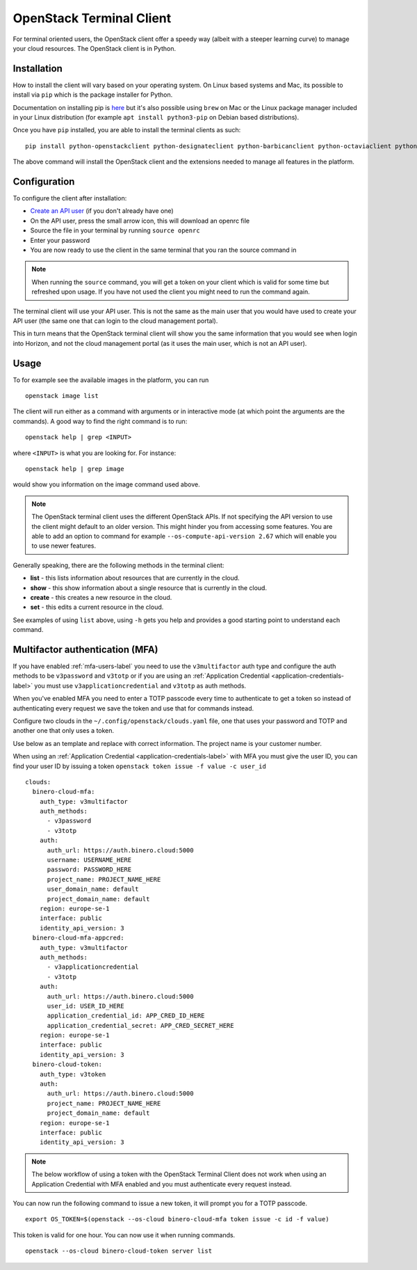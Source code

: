 =========================
OpenStack Terminal Client
=========================

For terminal oriented users, the OpenStack client offer a speedy way (albeit with a steeper
learning curve) to manage your cloud resources. The OpenStack client is in Python.

Installation
------------

How to install the client will vary based on your operating system. On Linux based systems
and Mac, its possible to install via ``pip`` which is the package installer for Python.

Documentation on installing pip is `here <https://pip.pypa.io/en/stable/installation/>`_ but
it's also possible using ``brew`` on Mac or the Linux package manager included in your Linux
distribution (for example ``apt install python3-pip`` on Debian based distributions).

Once you have ``pip`` installed, you are able to install the terminal clients as such: 

::

    pip install python-openstackclient python-designateclient python-barbicanclient python-octaviaclient python-swiftclient

The above command will install the OpenStack client and the extensions needed to manage all
features in the platform.

Configuration
-------------

To configure the client after installation:

- `Create an API user </getting-started/users.html#api-users>`_ (if you don't already have one)

- On the API user, press the small arrow icon, this will download an openrc file

- Source the file in your terminal by running ``source openrc``

- Enter your password

- You are now ready to use the client in the same terminal that you ran the source command in

.. note::

   When running the ``source`` command, you will get a token on your client which is valid for some time
   but refreshed upon usage. If you have not used the client you might need to run the command again.

The terminal client will use your API user. This is not the same as the main user that you would have
used to create your API user (the same one that can login to the cloud management portal).

This in turn means that the OpenStack terminal client will show you the same information that you would
see when login into Horizon, and not the cloud management portal (as it uses the main user,
which is not an API user).

Usage
-----

To for example see the available images in the platform, you can run

::

    openstack image list

The client will run either as a command with arguments or in interactive mode (at which point the
arguments are the commands). A good way to find the right command is to run:

::

    openstack help | grep <INPUT>

where ``<INPUT>`` is what you are looking for. For instance: 

::

    openstack help | grep image

would show you information on the image command used above.

.. note::

   The OpenStack terminal client uses the different OpenStack APIs. If not specifying the API version
   to use the client might default to an older version. This might hinder you from accessing some
   features. You are able to add an option to command for example ``--os-compute-api-version 2.67``
   which will enable you to use newer features.

Generally speaking, there are the following methods in the terminal client:

- **list** - this lists information about resources that are currently in the cloud.
- **show** - this show information about a single resource that is currently in the cloud.
- **create** - this creates a new resource in the cloud.
- **set** - this edits a current resource in the cloud.

See examples of using ``list`` above, using ``-h`` gets you help and provides a good starting
point to understand each command.

.. _mfa-terminal-label:

Multifactor authentication (MFA)
--------------------------------

If you have enabled :ref:`mfa-users-label` you need to use the ``v3multifactor`` auth type and configure
the auth methods to be ``v3password`` and ``v3totp`` or if you are using an
:ref:`Application Credential <application-credentials-label>` you must use ``v3applicationcredential``
and ``v3totp`` as auth methods.

When you've enabled MFA you need to enter a TOTP passcode every time to authenticate to get a token so
instead of authenticating every request we save the token and use that for commands instead.

Configure two clouds in the ``~/.config/openstack/clouds.yaml`` file, one that uses your password and
TOTP and another one that only uses a token.

Use below as an template and replace with correct information. The project name is your customer
number.

When using an :ref:`Application Credential <application-credentials-label>` with MFA you must give
the user ID, you can find your user ID by issuing a token ``openstack token issue -f value -c user_id``

::

  clouds:
    binero-cloud-mfa:
      auth_type: v3multifactor
      auth_methods:
        - v3password
        - v3totp
      auth:
        auth_url: https://auth.binero.cloud:5000
        username: USERNAME_HERE
        password: PASSWORD_HERE
        project_name: PROJECT_NAME_HERE
        user_domain_name: default
        project_domain_name: default
      region: europe-se-1
      interface: public
      identity_api_version: 3
    binero-cloud-mfa-appcred:
      auth_type: v3multifactor
      auth_methods:
        - v3applicationcredential
        - v3totp
      auth:
        auth_url: https://auth.binero.cloud:5000
        user_id: USER_ID_HERE
        application_credential_id: APP_CRED_ID_HERE
        application_credential_secret: APP_CRED_SECRET_HERE
      region: europe-se-1
      interface: public
      identity_api_version: 3
    binero-cloud-token:
      auth_type: v3token
      auth:
        auth_url: https://auth.binero.cloud:5000
        project_name: PROJECT_NAME_HERE
        project_domain_name: default
      region: europe-se-1
      interface: public
      identity_api_version: 3

.. note::

   The below workflow of using a token with the OpenStack Terminal Client does not
   work when using an Application Credential with MFA enabled and you must authenticate
   every request instead.

You can now run the following command to issue a new token, it will prompt you for a TOTP
passcode.

::

    export OS_TOKEN=$(openstack --os-cloud binero-cloud-mfa token issue -c id -f value)

This token is valid for one hour. You can now use it when running commands.

::

    openstack --os-cloud binero-cloud-token server list

..  seealso::

  - :doc:`/getting-started/users`
  - :doc:`/getting-started/managing-your-cloud/cloud-management-portal`
  - :doc:`/getting-started/managing-your-cloud/openstack-horizon`
  - :doc:`/openstack`
  - :doc:`/openstack-api`
